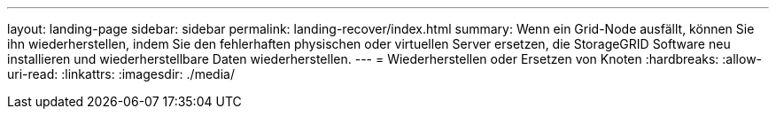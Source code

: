 ---
layout: landing-page 
sidebar: sidebar 
permalink: landing-recover/index.html 
summary: Wenn ein Grid-Node ausfällt, können Sie ihn wiederherstellen, indem Sie den fehlerhaften physischen oder virtuellen Server ersetzen, die StorageGRID Software neu installieren und wiederherstellbare Daten wiederherstellen. 
---
= Wiederherstellen oder Ersetzen von Knoten
:hardbreaks:
:allow-uri-read: 
:linkattrs: 
:imagesdir: ./media/


